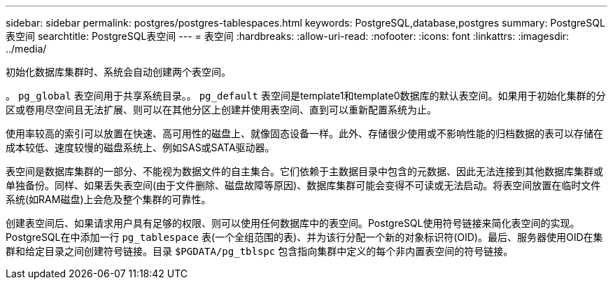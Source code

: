 ---
sidebar: sidebar 
permalink: postgres/postgres-tablespaces.html 
keywords: PostgreSQL,database,postgres 
summary: PostgreSQL表空间 
searchtitle: PostgreSQL表空间 
---
= 表空间
:hardbreaks:
:allow-uri-read: 
:nofooter: 
:icons: font
:linkattrs: 
:imagesdir: ../media/


[role="lead"]
初始化数据库集群时、系统会自动创建两个表空间。

。 `pg_global` 表空间用于共享系统目录。。 `pg_default` 表空间是template1和template0数据库的默认表空间。如果用于初始化集群的分区或卷用尽空间且无法扩展、则可以在其他分区上创建并使用表空间、直到可以重新配置系统为止。

使用率较高的索引可以放置在快速、高可用性的磁盘上、就像固态设备一样。此外、存储很少使用或不影响性能的归档数据的表可以存储在成本较低、速度较慢的磁盘系统上、例如SAS或SATA驱动器。

表空间是数据库集群的一部分、不能视为数据文件的自主集合。它们依赖于主数据目录中包含的元数据、因此无法连接到其他数据库集群或单独备份。同样、如果丢失表空间(由于文件删除、磁盘故障等原因)、数据库集群可能会变得不可读或无法启动。将表空间放置在临时文件系统(如RAM磁盘)上会危及整个集群的可靠性。

创建表空间后、如果请求用户具有足够的权限、则可以使用任何数据库中的表空间。PostgreSQL使用符号链接来简化表空间的实现。PostgreSQL在中添加一行 `pg_tablespace` 表(一个全组范围的表)、并为该行分配一个新的对象标识符(OID)。最后、服务器使用OID在集群和给定目录之间创建符号链接。目录 `$PGDATA/pg_tblspc` 包含指向集群中定义的每个非内置表空间的符号链接。
